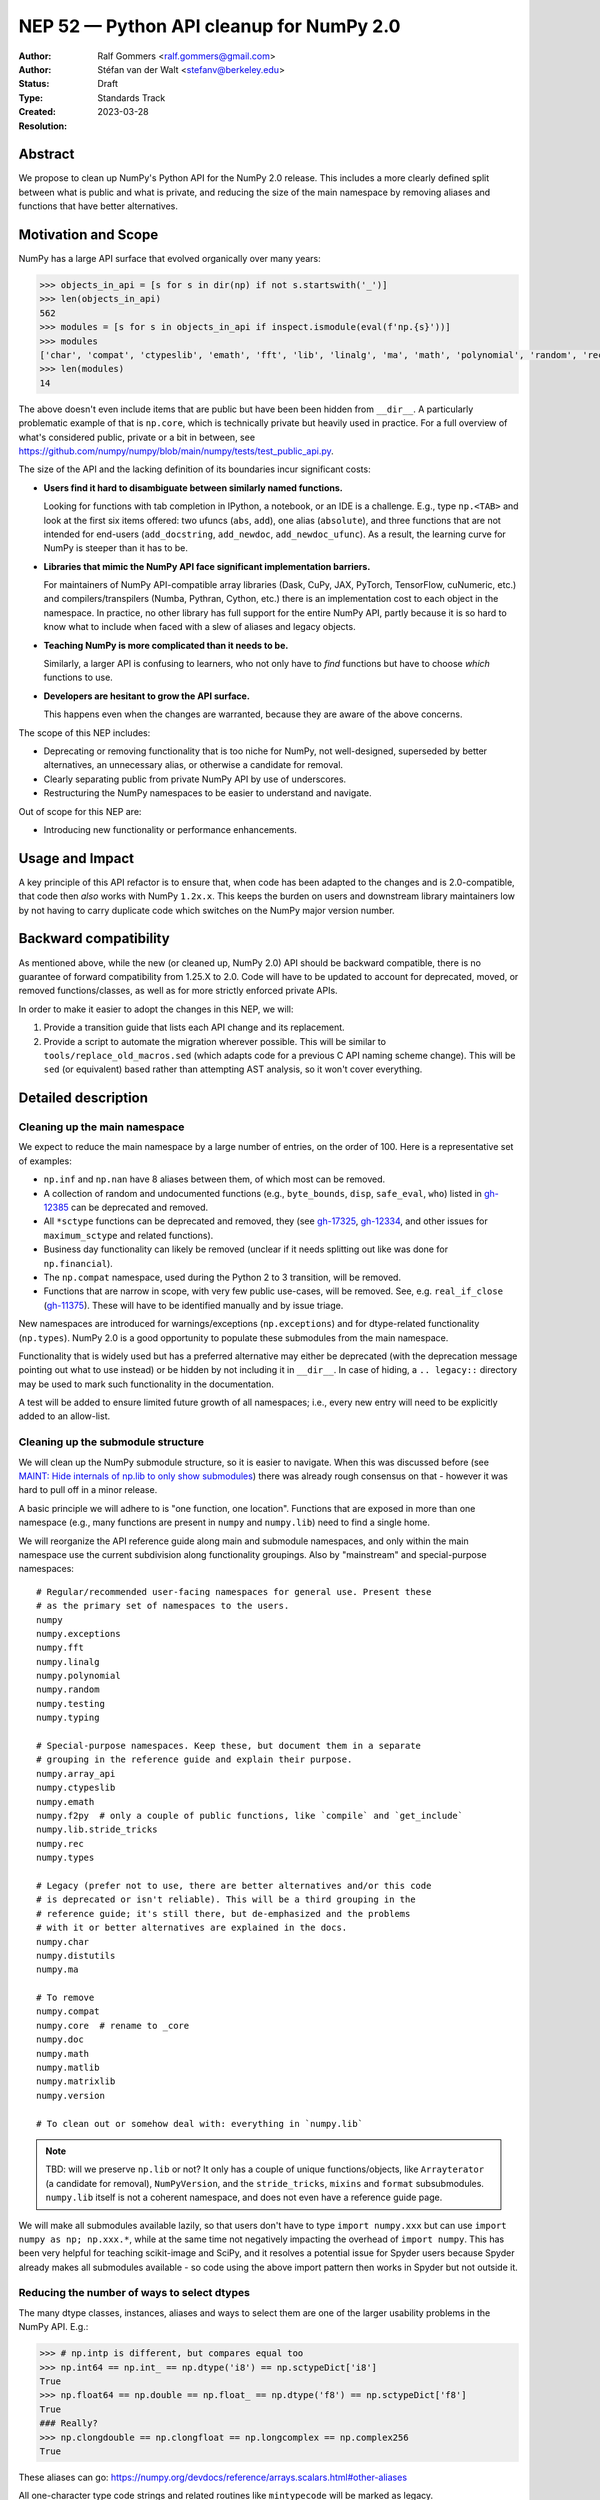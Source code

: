 .. _NEP52:

=========================================
NEP 52 — Python API cleanup for NumPy 2.0
=========================================

:Author: Ralf Gommers <ralf.gommers@gmail.com>
:Author: Stéfan van der Walt <stefanv@berkeley.edu>
:Status: Draft
:Type: Standards Track
:Created: 2023-03-28
:Resolution:


Abstract
--------

We propose to clean up NumPy's Python API for the NumPy 2.0 release.
This includes a more clearly defined split between what is public and what is
private, and reducing the size of the main namespace by removing aliases
and functions that have better alternatives.


Motivation and Scope
--------------------

NumPy has a large API surface that evolved organically over many years:

.. code:: python

   >>> objects_in_api = [s for s in dir(np) if not s.startswith('_')]
   >>> len(objects_in_api)
   562
   >>> modules = [s for s in objects_in_api if inspect.ismodule(eval(f'np.{s}'))]
   >>> modules
   ['char', 'compat', 'ctypeslib', 'emath', 'fft', 'lib', 'linalg', 'ma', 'math', 'polynomial', 'random', 'rec', 'testing', 'version']
   >>> len(modules)
   14

The above doesn't even include items that are public but have been
been hidden from ``__dir__``.
A particularly problematic example of that is ``np.core``,
which is technically private but heavily used in practice.
For a full overview of what's considered public, private or a bit in between, see
`<https://github.com/numpy/numpy/blob/main/numpy/tests/test_public_api.py>`__.

The size of the API and the lacking definition of its boundaries
incur significant costs:

- **Users find it hard to disambiguate between similarly named
  functions.**

  Looking for functions with tab completion in IPython, a notebook, or an IDE
  is a challenge. E.g., type ``np.<TAB>`` and look at the first six items
  offered: two ufuncs (``abs``, ``add``), one alias (``absolute``), and three
  functions that are not intended for end-users (``add_docstring``,
  ``add_newdoc``, ``add_newdoc_ufunc``). As a result, the learning curve for
  NumPy is steeper than it has to be.

- **Libraries that mimic the NumPy API face significant implementation barriers.**

  For maintainers of NumPy API-compatible array libraries (Dask, CuPy, JAX,
  PyTorch, TensorFlow, cuNumeric, etc.) and compilers/transpilers (Numba,
  Pythran, Cython, etc.) there is an implementation cost to each object in the
  namespace. In practice, no other library has full support for the entire
  NumPy API, partly because it is so hard to know what to include when faced
  with a slew of aliases and legacy objects.

- **Teaching NumPy is more complicated than it needs to be.**

  Similarly, a larger API is confusing to learners, who not only have to *find*
  functions but have to choose *which* functions to use.

- **Developers are hesitant to grow the API surface.**

  This happens even when the changes are warranted, because they are aware of
  the above concerns.

.. R: TODO: find and link discussion about restructuring namespaces! (e.g.,
   find the thread with the GUI explorer person)

.. S: Aaron's post re: array API and NumPy 2.0:
   https://mail.python.org/archives/list/numpy-discussion@python.org/thread/TTZEUKXUICDHGTCX5EMR6DQTYOSDGRV7/#YKBWQ2AP76WYWAP6GFRYMPHZCKTC43KM

The scope of this NEP includes:

- Deprecating or removing functionality that is too niche for NumPy, not
  well-designed, superseded by better alternatives, an unnecessary alias,
  or otherwise a candidate for removal.
- Clearly separating public from private NumPy API by use of underscores.
- Restructuring the NumPy namespaces to be easier to understand and navigate.

Out of scope for this NEP are:

- Introducing new functionality or performance enhancements.


Usage and Impact
----------------

A key principle of this API refactor is to ensure that, when code has been
adapted to the changes and is 2.0-compatible, that code then *also* works with
NumPy ``1.2x.x``. This keeps the burden on users and downstream library
maintainers low by not having to carry duplicate code which switches on the
NumPy major version number.


Backward compatibility
----------------------

As mentioned above, while the new (or cleaned up, NumPy 2.0) API should be
backward compatible, there is no guarantee of forward compatibility from 1.25.X
to 2.0. Code will have to be updated to account for deprecated, moved, or
removed functions/classes, as well as for more strictly enforced private APIs.

In order to make it easier to adopt the changes in this NEP, we will:

1. Provide a transition guide that lists each API change and its replacement.
2. Provide a script to automate the migration wherever possible. This will be
   similar to ``tools/replace_old_macros.sed`` (which adapts code for a
   previous C API naming scheme change). This will be ``sed`` (or equivalent)
   based rather than attempting AST analysis, so it won't cover everything.


Detailed description
--------------------

Cleaning up the main namespace
``````````````````````````````

We expect to reduce the main namespace by a large number of entries, on the
order of 100. Here is a representative set of examples:

- ``np.inf`` and ``np.nan`` have 8 aliases between them, of which most can be removed.
- A collection of random and undocumented functions (e.g., ``byte_bounds``, ``disp``,
  ``safe_eval``, ``who``) listed in
  `gh-12385 <https://github.com/numpy/numpy/issues/12385>`__
  can be deprecated and removed.
- All ``*sctype`` functions can be deprecated and removed, they (see
  `gh-17325 <https://github.com/numpy/numpy/issues/17325>`__,
  `gh-12334 <https://github.com/numpy/numpy/issues/12334>`__,
  and other issues for ``maximum_sctype`` and related functions).
- Business day functionality can likely be removed (unclear if it needs
  splitting out like was done for ``np.financial``).
- The ``np.compat`` namespace, used during the Python 2 to 3 transition, will be removed.
- Functions that are narrow in scope, with very few public use-cases,
  will be removed.  See, e.g.
  ``real_if_close`` (`gh-11375 <https://github.com/numpy/numpy/issues/11375>`__).
  These will have to be identified manually and by issue triage.

New namespaces are introduced for warnings/exceptions (``np.exceptions``) and
for dtype-related functionality (``np.types``). NumPy 2.0 is a good opportunity
to populate these submodules from the main namespace.

Functionality that is widely used but has a preferred alternative may either be
deprecated (with the deprecation message pointing out what to use instead) or
be hidden by not including it in ``__dir__``. In case of hiding, a ``..
legacy::`` directory may be used to mark such functionality in the
documentation.

A test will be added to ensure limited future growth of all namespaces; i.e.,
every new entry will need to be explicitly added to an allow-list.


Cleaning up the submodule structure
```````````````````````````````````

We will clean up the NumPy submodule structure, so it is easier to navigate.
When this was discussed before (see
`MAINT: Hide internals of np.lib to only show submodules <https://github.com/numpy/numpy/pull/18447>`__)
there was already rough consensus on that - however it was hard to pull off in
a minor release.

A basic principle we will adhere to is "one function, one location". Functions
that are exposed in more than one namespace (e.g., many functions are present
in ``numpy`` and ``numpy.lib``) need to find a single home.

We will reorganize the API reference guide along main and submodule namespaces,
and only within the main namespace use the current subdivision along
functionality groupings. Also by "mainstream" and special-purpose namespaces:

::

    # Regular/recommended user-facing namespaces for general use. Present these
    # as the primary set of namespaces to the users.
    numpy
    numpy.exceptions
    numpy.fft
    numpy.linalg
    numpy.polynomial
    numpy.random
    numpy.testing
    numpy.typing

    # Special-purpose namespaces. Keep these, but document them in a separate
    # grouping in the reference guide and explain their purpose.
    numpy.array_api
    numpy.ctypeslib
    numpy.emath
    numpy.f2py  # only a couple of public functions, like `compile` and `get_include`
    numpy.lib.stride_tricks
    numpy.rec
    numpy.types

    # Legacy (prefer not to use, there are better alternatives and/or this code
    # is deprecated or isn't reliable). This will be a third grouping in the
    # reference guide; it's still there, but de-emphasized and the problems
    # with it or better alternatives are explained in the docs.
    numpy.char
    numpy.distutils
    numpy.ma

    # To remove
    numpy.compat
    numpy.core  # rename to _core
    numpy.doc
    numpy.math
    numpy.matlib
    numpy.matrixlib
    numpy.version

    # To clean out or somehow deal with: everything in `numpy.lib`

.. note::

    TBD: will we preserve ``np.lib`` or not? It only has a couple of unique
    functions/objects, like ``Arrayterator`` (a candidate for removal), ``NumPyVersion``,
    and the ``stride_tricks``, ``mixins`` and ``format`` subsubmodules.
    ``numpy.lib`` itself is not a coherent namespace, and does not even have a
    reference guide page.

We will make all submodules available lazily, so that users don't have to type
``import numpy.xxx`` but can use ``import numpy as np; np.xxx.*``, while at the
same time not negatively impacting the overhead of ``import numpy``. This has
been very helpful for teaching scikit-image and SciPy, and it resolves a
potential issue for Spyder users because Spyder already makes all submodules
available - so code using the above import pattern then works in Spyder but not
outside it.


Reducing the number of ways to select dtypes
````````````````````````````````````````````

The many dtype classes, instances, aliases and ways to select them are one of
the larger usability problems in the NumPy API. E.g.:

.. code:: python

   >>> # np.intp is different, but compares equal too
   >>> np.int64 == np.int_ == np.dtype('i8') == np.sctypeDict['i8']
   True
   >>> np.float64 == np.double == np.float_ == np.dtype('f8') == np.sctypeDict['f8']
   True
   ### Really?
   >>> np.clongdouble == np.clongfloat == np.longcomplex == np.complex256
   True

These aliases can go: https://numpy.org/devdocs/reference/arrays.scalars.html#other-aliases

All one-character type code strings and related routines like ``mintypecode``
will be marked as legacy.

To discuss:

- move *all* dtype-related classes to ``np.dtypes``?
- canonical way to compare/select dtypes: ``np.isdtype`` (new, xref array API
  NEP), leaving ``np.issubdtype`` for the more niche use of numpy's dtype class
  hierarchy, and hide most other stuff.
- possibly remove ``float96``/``float128``? they're aliases that may not exist,
  and are too easy to shoot yourself in the foot with.


Cleaning up the niche methods on ``numpy.ndarray``
``````````````````````````````````````````````````

The ``ndarray`` object has a lot of attributes and  methods, some of which are
too niche to be that prominent, all that does is distract the average user.
E.g.:

- ``.ctypes``
- ``.itemset`` (already discouraged)
- ``.newbyteorder`` (too niche)
- ``.ptp`` (niche, use ``np.ptp`` function instead)
- ``.repeat`` (niche, use ``np.repeat`` function instead)


Related Work
------------

A clear split between public and private API was recently established
as part of SciPy 1.8.0 (2021), see
`tracking issue scipy#14360 <https://github.com/scipy/scipy/issues/14360>`__.
The results were beneficial, and the impact on users relatively modest.


Implementation
--------------

The full implementation will be split over many different PRs, each touching on
a single API or a set of related APIs. To illustrate what those PRs will look
like, we will link here to a representative set of example PRs:

Deprecating non-preferred aliases and scheduling them for removal in 2.0:

- `gh-23302: deprecate np.round_; add round/min/max to the docs <https://github.com/numpy/numpy/pull/23302>`__
- `gh-23314: deprecate product/cumproduct/sometrue/alltrue <https://github.com/numpy/numpy/pull/23314>`__

Hiding or removing objects that are accidentally made public or not even NumPy objects at all:

- `gh-21403: remove some names from main numpy namespace <https://github.com/numpy/numpy/pull/21403>`__

Restructuring of public submodules:

- `gh-18447: hide internals of np.lib to only show submodules <https://github.com/numpy/numpy/pull/18447>`__

Create new namespaces to make it easier to navigate the module structure:

- `gh-22644: Add new np.exceptions namespace for errors and warnings <https://github.com/numpy/numpy/pull/22644>`__


Alternatives
------------



Discussion
----------


References and Footnotes
------------------------


Copyright
---------

This document has been placed in the public domain.

